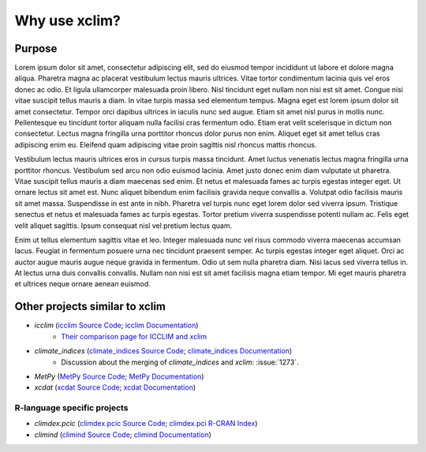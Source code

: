 ==============
Why use xclim?
==============

Purpose
=======

Lorem ipsum dolor sit amet, consectetur adipiscing elit, sed do eiusmod tempor incididunt ut labore et dolore magna aliqua. Pharetra magna ac placerat vestibulum lectus mauris ultrices. Vitae tortor condimentum lacinia quis vel eros donec ac odio. Et ligula ullamcorper malesuada proin libero. Nisl tincidunt eget nullam non nisi est sit amet. Congue nisi vitae suscipit tellus mauris a diam. In vitae turpis massa sed elementum tempus. Magna eget est lorem ipsum dolor sit amet consectetur. Tempor orci dapibus ultrices in iaculis nunc sed augue. Etiam sit amet nisl purus in mollis nunc. Pellentesque eu tincidunt tortor aliquam nulla facilisi cras fermentum odio. Etiam erat velit scelerisque in dictum non consectetur. Lectus magna fringilla urna porttitor rhoncus dolor purus non enim. Aliquet eget sit amet tellus cras adipiscing enim eu. Eleifend quam adipiscing vitae proin sagittis nisl rhoncus mattis rhoncus.

Vestibulum lectus mauris ultrices eros in cursus turpis massa tincidunt. Amet luctus venenatis lectus magna fringilla urna porttitor rhoncus. Vestibulum sed arcu non odio euismod lacinia. Amet justo donec enim diam vulputate ut pharetra. Vitae suscipit tellus mauris a diam maecenas sed enim. Et netus et malesuada fames ac turpis egestas integer eget. Ut ornare lectus sit amet est. Nunc aliquet bibendum enim facilisis gravida neque convallis a. Volutpat odio facilisis mauris sit amet massa. Suspendisse in est ante in nibh. Pharetra vel turpis nunc eget lorem dolor sed viverra ipsum. Tristique senectus et netus et malesuada fames ac turpis egestas. Tortor pretium viverra suspendisse potenti nullam ac. Felis eget velit aliquet sagittis. Ipsum consequat nisl vel pretium lectus quam.

Enim ut tellus elementum sagittis vitae et leo. Integer malesuada nunc vel risus commodo viverra maecenas accumsan lacus. Feugiat in fermentum posuere urna nec tincidunt praesent semper. Ac turpis egestas integer eget aliquet. Orci ac auctor augue mauris augue neque gravida in fermentum. Odio ut sem nulla pharetra diam. Nisi lacus sed viverra tellus in. At lectus urna duis convallis convallis. Nullam non nisi est sit amet facilisis magna etiam tempor. Mi eget mauris pharetra et ultrices neque ornare aenean euismod.

Other projects similar to xclim
===============================
* `icclim` (`icclim Source Code <https://github.com/cerfacs-globc/icclim>`_; `icclim Documentation <https://icclim.readthedocs.io/en/stable/index.html>`_)
   - `Their comparison page for ICCLIM and xclim <https://icclim.readthedocs.io/en/stable/explanation/xclim_and_icclim.html>`_
* `climate_indices` (`climate_indices Source Code <https://github.com/monocongo/climate_indices>`_; `climate_indices Documentation <https://climate-indices.readthedocs.io/en/latest/index.html>`_)
   - Discussion about the merging of `climate_indices` and `xclim`: :issue:`1273`.
* `MetPy` (`MetPy Source Code <https://github.com/Unidata/MetPy>`_; `MetPy Documentation <https://unidata.github.io/MetPy/latest/index.html>`_)
* `xcdat` (`xcdat Source Code <https://github.com/xCDAT/xcdat>`_; `xcdat Documentation <https://xcdat.readthedocs.io/en/latest/>`_)

R-language specific projects
----------------------------
* `climdex.pcic` (`climdex.pcic Source Code <https://github.com/pacificclimate/climdex.pcic>`_; `climdex.pci R-CRAN Index <https://cran.r-project.org/web/packages/climdex.pcic/index.html>`_)
* `climind` (`climind Source Code <https://github.com/ECA-D/climind>`_; `climind Documentation <https://rdrr.io/cran/ClimInd/man/>`_)
